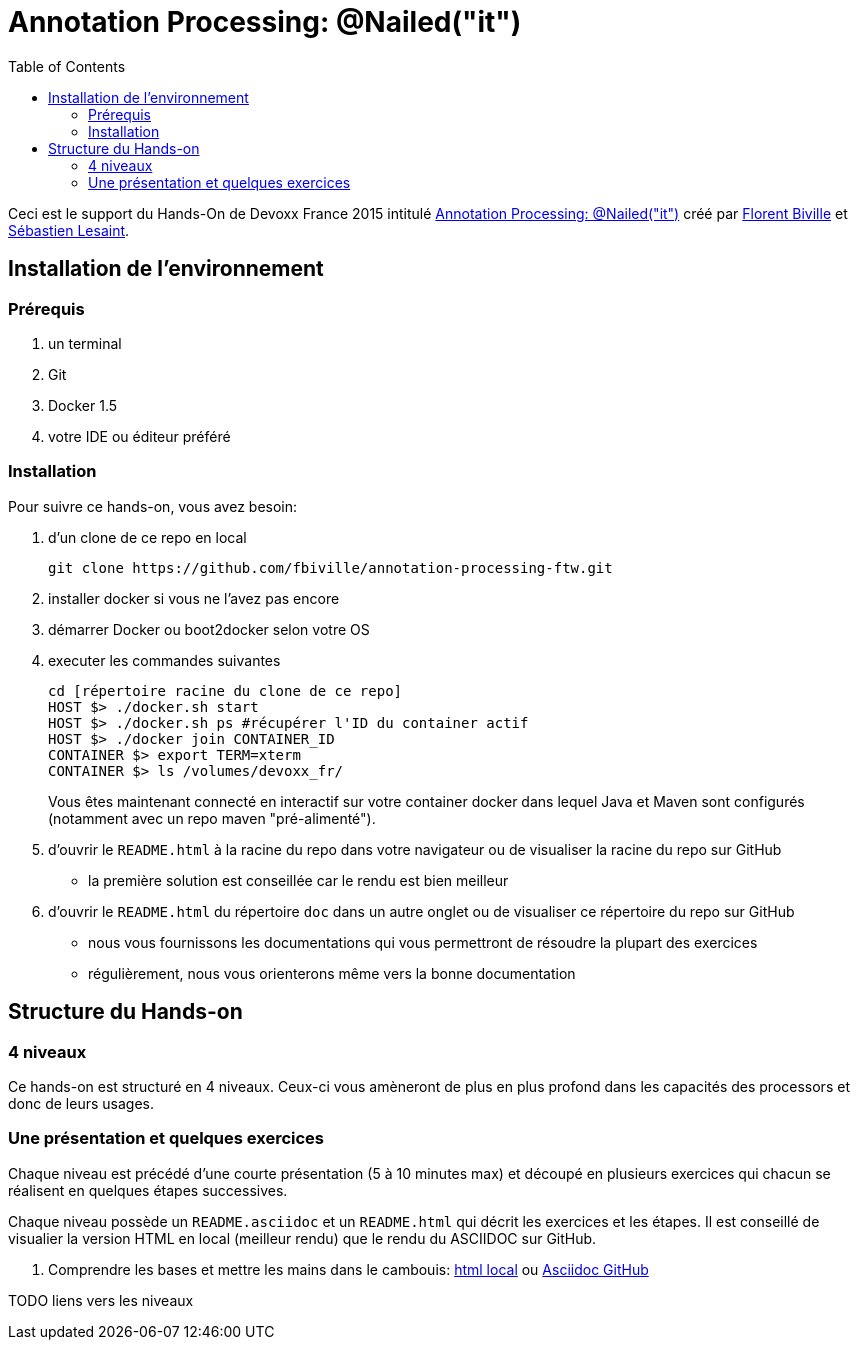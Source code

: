 = Annotation Processing: @​Nailed("it")
:toc:
:toc: right

Ceci est le support du Hands-On de Devoxx France 2015 intitulé http://cfp.devoxx.fr/2015/talk/QHH-4326/Compile-time_annotation_processing_:_@Nailed(%22it%22)[Annotation Processing: @​Nailed("it")] créé par https://github.com/fbiville/[Florent Biville] et https://github.com/lesaint[Sébastien Lesaint].

== Installation de l'environnement

=== Prérequis

1. un terminal
2. Git
3. Docker 1.5
4. votre IDE ou éditeur préféré

=== Installation

Pour suivre ce hands-on, vous avez besoin:

1. d'un clone de ce repo en local
+
----
git clone https://github.com/fbiville/annotation-processing-ftw.git
----
2. installer docker si vous ne l'avez pas encore
3. démarrer Docker ou boot2docker selon votre OS
4. executer les commandes suivantes
+
----
cd [répertoire racine du clone de ce repo]
HOST $> ./docker.sh start
HOST $> ./docker.sh ps #récupérer l'ID du container actif
HOST $> ./docker join CONTAINER_ID
CONTAINER $> export TERM=xterm
CONTAINER $> ls /volumes/devoxx_fr/
----
Vous êtes maintenant connecté en interactif sur votre container docker dans lequel Java et Maven sont configurés (notamment avec un repo maven "pré-alimenté").
5. d'ouvrir le `README.html` à la racine du repo dans votre navigateur ou de visualiser la racine du repo sur GitHub
** la première solution est conseillée car le rendu est bien meilleur
6. d'ouvrir le `README.html` du répertoire `doc` dans un autre onglet ou de visualiser ce répertoire du repo sur GitHub
** nous vous fournissons les documentations qui vous permettront de résoudre la plupart des exercices
** régulièrement, nous vous orienterons même vers la bonne documentation

== Structure du Hands-on

=== 4 niveaux

Ce hands-on est structuré en 4 niveaux. Ceux-ci vous amèneront de plus en plus profond dans les capacités des processors et donc de leurs usages.

=== Une présentation et quelques exercices

Chaque niveau est précédé d'une courte présentation (5 à 10 minutes max) et découpé en plusieurs exercices qui chacun se réalisent en quelques étapes successives.

Chaque niveau possède un `README.asciidoc` et un `README.html` qui décrit les exercices et les étapes. Il est conseillé de visualier la version HTML en local (meilleur rendu) que le rendu du ASCIIDOC sur GitHub.

1. Comprendre les bases et mettre les mains dans le cambouis: link:exo1/README.html[html local] ou link:exo1/README.asciidoc[Asciidoc GitHub]

TODO liens vers les niveaux
